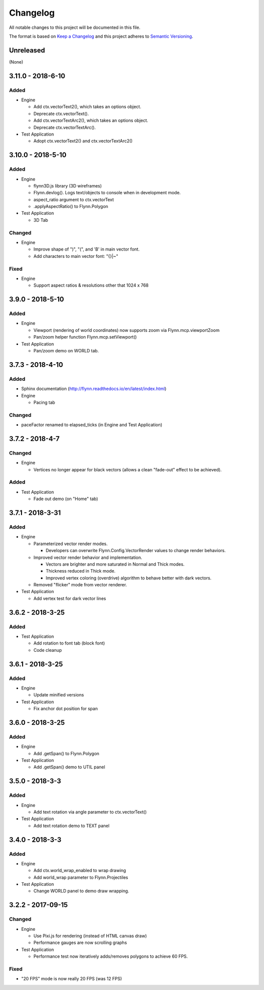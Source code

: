 Changelog
=========

All notable changes to this project will be documented in this file.

The format is based on `Keep a Changelog`_ and this project adheres to `Semantic Versioning`_.

.. _Keep a Changelog: http://keepachangelog.com/en/1.0.0/
.. _Semantic Versioning: http://semver.org/spec/v2.0.0.html

Unreleased
----------

(None)

3.11.0 - 2018-6-10
------------------

Added
^^^^^

- Engine

  - Add ctx.vectorText2(), which takes an options object.
  - Deprecate ctx.vectorText().
  - Add ctx.vectorTextArc2(), which takes an options object.
  - Deprecate ctx.vectorTextArc().

- Test Application

  - Adopt ctx.vectorText2() and ctx.vectorTextArc2()

3.10.0 - 2018-5-10
------------------

Added
^^^^^

- Engine

  - flynn3D.js library (3D wireframes)
  - Flynn.devlog().  Logs text/objects to console when in development mode.
  - aspect_ratio argument to ctx.vectorText
  - .applyAspectRatio() to Flynn.Polygon

- Test Application

  - 3D Tab

Changed
^^^^^^^

- Engine

  - Improve shape of ")", "(", and 'B' in main vector font.
  - Add characters to main vector font: "{}|~"

Fixed
^^^^^

- Engine

  - Support aspect ratios & resolutions other that 1024 x 768

3.9.0 - 2018-5-10
-----------------

Added
^^^^^

- Engine

  - Viewport (rendering of world coordinates) now supports zoom via Flynn.mcp.viewportZoom
  - Pan/zoom helper function Flynn.mcp.setViewport()

- Test Application

  - Pan/zoom demo on WORLD tab.

3.7.3 - 2018-4-10
-----------------

Added
^^^^^

- Sphinx documentation (http://flynn.readthedocs.io/en/latest/index.html)
- Engine

  - Pacing tab

Changed
^^^^^^^

- paceFactor renamed to elapsed_ticks (in Engine and Test Application)

3.7.2 - 2018-4-7
----------------

Changed
^^^^^^^

- Engine

  - Vertices no longer appear for black vectors (allows a clean "fade-out" effect to be achieved).

Added
^^^^^

- Test Application

  - Fade out demo (on "Home" tab)

3.7.1 - 2018-3-31
------------------

Added
^^^^^

- Engine

  - Parameterized vector render modes.

    - Developers can overwrite Flynn.Config.VectorRender values to change render behaviors.

  - Improved vector render behavior and implementation.  

    - Vectors are brighter and more saturated in Normal and Thick modes.
    - Thickness reduced in Thick mode.
    - Improved vertex coloring (overdrive) algorithm to behave better with dark vectors.

  - Removed "flicker" mode from vector renderer.

- Test Application

  - Add vertex test for dark vector lines


3.6.2 - 2018-3-25
------------------

Added
^^^^^

- Test Application

  - Add rotation to font tab (block font)
  - Code cleanup

3.6.1 - 2018-3-25
------------------

Added
^^^^^
- Engine

  - Update minified versions

- Test Application

  - Fix anchor dot position for span

3.6.0 - 2018-3-25
------------------

Added
^^^^^
- Engine

  - Add .getSpan() to Flynn.Polygon

- Test Application

  - Add .getSpan() demo to UTIL panel

3.5.0 - 2018-3-3
------------------

Added
^^^^^
- Engine

  - Add text rotation via angle parameter to ctx.vectorText()

- Test Application

  - Add text rotation demo to TEXT panel


3.4.0 - 2018-3-3
------------------

Added
^^^^^
- Engine

  - Add ctx.world_wrap_enabled to wrap drawing
  - Add world_wrap parameter to Flynn.Projectiles

- Test Application

  - Change WORLD panel to demo draw wrapping.

3.2.2 - 2017-09-15
------------------

Changed
^^^^^^^
- Engine

  - Use Pixi.js for rendering (instead of HTML canvas draw)
  - Performance gauges are now scrolling graphs

- Test Application

  -  Performance test now iteratively adds/removes polygons to achieve 60 FPS.

Fixed
^^^^^
- "20 FPS" mode is now really 20 FPS (was 12 FPS)